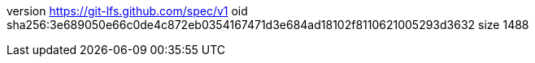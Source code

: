 version https://git-lfs.github.com/spec/v1
oid sha256:3e689050e66c0de4c872eb0354167471d3e684ad18102f8110621005293d3632
size 1488

